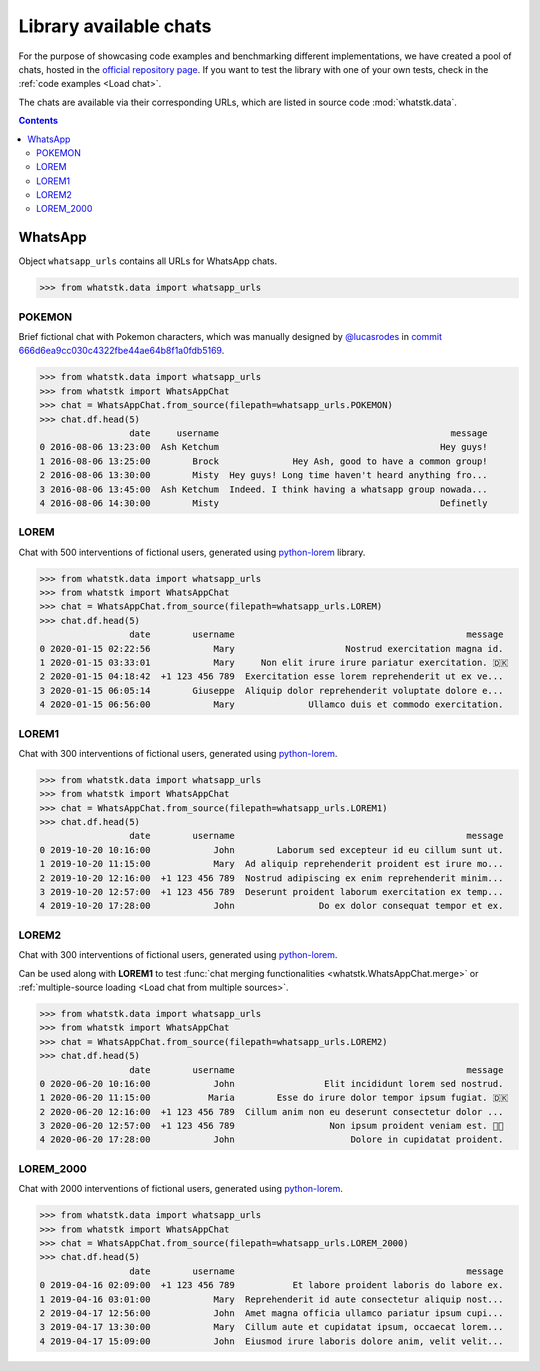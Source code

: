 Library available chats
=======================

For the purpose of showcasing code examples and benchmarking different implementations, we have created a pool of chats,
hosted in the `official repository page <https://github.com/lucasrodes/whatstk/tree/master/chats>`_. If you want to test
the library with one of your own tests, check in the :ref:`code examples <Load chat>`.

The chats are available via their corresponding URLs, which are listed in source code :mod:`whatstk.data`.

.. contents:: Contents
    :depth: 3

WhatsApp
--------

Object ``whatsapp_urls`` contains all URLs for WhatsApp chats.

.. code-block:: python

    >>> from whatstk.data import whatsapp_urls

POKEMON
^^^^^^^

Brief fictional chat with Pokemon characters, which was manually designed by  `@lucasrodes
<https://github.com/lucasrodes>`_ in `commit 666d6ea9cc030c4322fbe44ae64b8f1a0fdb5169
<https://github.com/lucasrodes/whatstk/commit/666d6ea9cc030c4322fbe44ae64b8f1a0fdb5169>`_.

.. code-block:: python

    >>> from whatstk.data import whatsapp_urls
    >>> from whatstk import WhatsAppChat
    >>> chat = WhatsAppChat.from_source(filepath=whatsapp_urls.POKEMON)
    >>> chat.df.head(5)
                     date     username                                            message
    0 2016-08-06 13:23:00  Ash Ketchum                                          Hey guys!
    1 2016-08-06 13:25:00        Brock              Hey Ash, good to have a common group!
    2 2016-08-06 13:30:00        Misty  Hey guys! Long time haven't heard anything fro...
    3 2016-08-06 13:45:00  Ash Ketchum  Indeed. I think having a whatsapp group nowada...
    4 2016-08-06 14:30:00        Misty                                          Definetly


.. seealso:: 
    `Chat file <http://raw.githubusercontent.com/lucasrodes/whatstk/develop/chats/whatsapp/pokemon.txt>`_


LOREM
^^^^^
Chat with 500 interventions of fictional users, generated using `python-lorem <https://lorem.jarryshaw.me/en/latest/>`_
library.


.. code-block:: python

    >>> from whatstk.data import whatsapp_urls
    >>> from whatstk import WhatsAppChat
    >>> chat = WhatsAppChat.from_source(filepath=whatsapp_urls.LOREM)
    >>> chat.df.head(5)
                     date        username                                            message
    0 2020-01-15 02:22:56            Mary                     Nostrud exercitation magna id.
    1 2020-01-15 03:33:01            Mary     Non elit irure irure pariatur exercitation. 🇩🇰
    2 2020-01-15 04:18:42  +1 123 456 789  Exercitation esse lorem reprehenderit ut ex ve...
    3 2020-01-15 06:05:14        Giuseppe  Aliquip dolor reprehenderit voluptate dolore e...
    4 2020-01-15 06:56:00            Mary              Ullamco duis et commodo exercitation.

.. seealso::
    `Chat file <http://raw.githubusercontent.com/lucasrodes/whatstk/develop/chats/whatsapp/lorem.txt>`_

LOREM1
^^^^^^
Chat with 300 interventions of fictional users, generated using `python-lorem <https://lorem.jarryshaw.me/en/latest/>`_.

.. code-block:: python

    >>> from whatstk.data import whatsapp_urls
    >>> from whatstk import WhatsAppChat
    >>> chat = WhatsAppChat.from_source(filepath=whatsapp_urls.LOREM1)
    >>> chat.df.head(5)
                     date        username                                            message
    0 2019-10-20 10:16:00            John        Laborum sed excepteur id eu cillum sunt ut.
    1 2019-10-20 11:15:00            Mary  Ad aliquip reprehenderit proident est irure mo...
    2 2019-10-20 12:16:00  +1 123 456 789  Nostrud adipiscing ex enim reprehenderit minim...
    3 2019-10-20 12:57:00  +1 123 456 789  Deserunt proident laborum exercitation ex temp...
    4 2019-10-20 17:28:00            John                Do ex dolor consequat tempor et ex.

.. seealso::
    `Chat file <http://raw.githubusercontent.com/lucasrodes/whatstk/develop/chats/whatsapp/lorem-merge-part1.txt>`_

LOREM2
^^^^^^
Chat with 300 interventions of fictional users, generated using `python-lorem <https://lorem.jarryshaw.me/en/latest/>`_.

Can be used along with **LOREM1** to test :func:`chat merging functionalities <whatstk.WhatsAppChat.merge>` or :ref:`multiple-source loading <Load chat from multiple sources>`.

.. code-block:: python

    >>> from whatstk.data import whatsapp_urls
    >>> from whatstk import WhatsAppChat
    >>> chat = WhatsAppChat.from_source(filepath=whatsapp_urls.LOREM2)
    >>> chat.df.head(5)
                     date        username                                            message
    0 2020-06-20 10:16:00            John                 Elit incididunt lorem sed nostrud.
    1 2020-06-20 11:15:00           Maria        Esse do irure dolor tempor ipsum fugiat. 🇩🇰
    2 2020-06-20 12:16:00  +1 123 456 789  Cillum anim non eu deserunt consectetur dolor ...
    3 2020-06-20 12:57:00  +1 123 456 789                  Non ipsum proident veniam est. 🏊🏻
    4 2020-06-20 17:28:00            John                      Dolore in cupidatat proident.

.. seealso::
    `Chat file <http://raw.githubusercontent.com/lucasrodes/whatstk/develop/chats/whatsapp/lorem-merge-part1.txt>`_

LOREM_2000
^^^^^^^^^^
Chat with 2000 interventions of fictional users, generated using `python-lorem <https://lorem.jarryshaw.me/en/latest/>`_.

.. code-block:: python

    >>> from whatstk.data import whatsapp_urls
    >>> from whatstk import WhatsAppChat
    >>> chat = WhatsAppChat.from_source(filepath=whatsapp_urls.LOREM_2000)
    >>> chat.df.head(5)
                     date        username                                            message
    0 2019-04-16 02:09:00  +1 123 456 789           Et labore proident laboris do labore ex.
    1 2019-04-16 03:01:00            Mary  Reprehenderit id aute consectetur aliquip nost...
    2 2019-04-17 12:56:00            John  Amet magna officia ullamco pariatur ipsum cupi...
    3 2019-04-17 13:30:00            Mary  Cillum aute et cupidatat ipsum, occaecat lorem...
    4 2019-04-17 15:09:00            John  Eiusmod irure laboris dolore anim, velit velit...

.. seealso::
    `Chat file <http://raw.githubusercontent.com/lucasrodes/whatstk/develop/chats/whatsapp/lorem-2000.txt>`_
